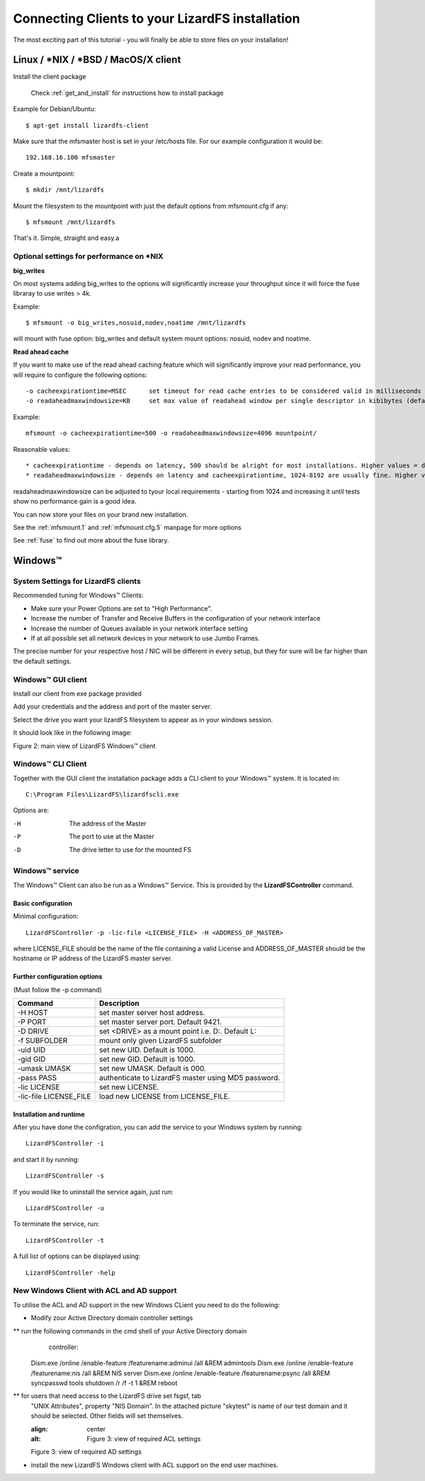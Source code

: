 .. _connectclient:

************************************************
Connecting Clients to your LizardFS installation
************************************************
.. auth-status-proof1/none

The most exciting part of this tutorial - you will finally be able to store
files on your installation!

.. _ixclient:

Linux / \*NIX / \*BSD / MacOS/X client
======================================

Install the client package

   Check :ref:`get_and_install` for instructions how to install package

Example for Debian/Ubuntu::

   $ apt-get install lizardfs-client

Make sure that the mfsmaster host is set in your /etc/hosts file. For our
example configuration it would be::

   192.168.16.100 mfsmaster

Create a mountpoint::

   $ mkdir /mnt/lizardfs

Mount the filesystem to the mountpoint with just the default options from
mfsmount.cfg if any::

   $ mfsmount /mnt/lizardfs

That's it. Simple, straight and easy.a

Optional settings for performance on \*NIX
------------------------------------------

**big_writes**

On most systems adding big_writes to the options will significantly increase
your throughput since it will force the fuse libraray to use writes > 4k.

Example::

  $ mfsmount -o big_writes,nosuid,nodev,noatime /mnt/lizardfs

will mount with fuse option: big_writes and default system mount options:
nosuid, nodev and noatime.

**Read ahead cache**

If you want to make use of the read ahead caching feature which will
significantly improve your read performance, you will require to configure
the following options::

  -o cacheexpirationtime=MSEC      set timeout for read cache entries to be considered valid in milliseconds (0 disables cache) (default: 0)
  -o readaheadmaxwindowsize=KB     set max value of readahead window per single descriptor in kibibytes (default:

Example::

  mfsmount -o cacheexpirationtime=500 -o readaheadmaxwindowsize=4096 mountpoint/

Reasonable values::

* cacheexpirationtime - depends on latency, 500 should be alright for most installations. Higher values = data will be kept in cache longer, but it will also occupy more RAM.
* readaheadmaxwindowsize - depends on latency and cacheexpirationtime, 1024-8192 are usually fine. Higher values = bigger portions of data asked in single request.

readaheadmaxwindowsize can be adjusted to tyour local requirements - starting
from 1024 and increasing it until tests show no performance gain is a good
idea.

You can now store your files on your brand new installation.

See the :ref:`mfsmount.1` and :ref:`mfsmount.cfg.5` manpage for more options

See :ref:`fuse` to find out more about the fuse library.

.. _winclient:

Windows™
========

.. _winsettings:

System Settings for LizardFS clients
------------------------------------

Recommended tuning for Windows™ Clients:

* Make sure your Power Options are set to "High Performance".
* Increase the number of Transfer and Receive Buffers in the configuration
  of your network interface
* Increase the number of Queues available in your network interface setting
* If at all possible set all network devices in your network to use Jumbo
  Frames.

The precise number for your respective host / NIC will be different in every
setup, but they for sure will be far higher than the default settings.

.. _winguiclient:

Windows™ GUI client
-------------------

Install our client from exe package provided

Add your credentials and the address and port of the master server.

Select the drive you want your lizardFS filesystem to appear as in your
windows session.

It should look like in the following image:


.. image:: ../images/lizardwinclient.png
   :align: center
   :alt: Figure 2: main view of LizardFS Windows™ client

Figure 2: main view of LizardFS Windows™ client


.. _wincliclient:

Windows™ CLI Client
-------------------

Together with the GUI client the installation package adds a CLI client to
your Windows™ system. It is located in::

  C:\Program Files\LizardFS\lizardfscli.exe

Options are:

-H
  The address of the Master
-P
  The port to use at the Master
-D
  The drive letter to use for the mounted FS


.. _winservclient:

Windows™ service
----------------

The Windows™ Client can also be run as a Windows™ Service. This is provided by
the **LizardFSController** command.

Basic configuration
^^^^^^^^^^^^^^^^^^^

Minimal configuration::

  LizardFSController -p -lic-file <LICENSE_FILE> -H <ADDRESS_OF_MASTER>

where LICENSE_FILE should be the name of the file containing a valid License
and ADDRESS_OF_MASTER should be the hostname or IP address of the LizardFS
master server.

Further configuration options
^^^^^^^^^^^^^^^^^^^^^^^^^^^^^

(Must follow the -p command)

======================= =======================================================
Command                 Description
======================= =======================================================
-H HOST                 set master server host address.
-P PORT                 set master server port. Default 9421.
-D DRIVE                set <DRIVE> as a mount point i.e. \D:\. Default L:
-f SUBFOLDER            mount only given LizardFS subfolder
-uid UID                set new UID. Default is 1000.
-gid GID                set new GID. Default is 1000.
-umask UMASK            set new UMASK. Default is 000.
-pass PASS              authenticate to LizardFS master using MD5 password.
-lic LICENSE            set new LICENSE.
-lic-file LICENSE_FILE  load new LICENSE from LICENSE_FILE.
======================= =======================================================

Installation and runtime
^^^^^^^^^^^^^^^^^^^^^^^^

After you have done the configration, you can add the service to your Windows
system by running::

  LizardFSController -i

and start it by running::

  LizardFSController -s

If you would like to uninstall the service again, just run::

  LizardFSController -u

To terminate the service, run::

  LizardFSController -t

A full list of options can be displayed using::

  LizardFSController -help

New Windows Client with ACL and AD support
------------------------------------------

To utilise the ACL and AD support in the new Windows CLient you need to do the following:

* Modify zour Active Directory domain controller settings

** run the following commands in the cmd shell of your Active Directory domain
   controller::

  Dism.exe /online /enable-feature /featurename:adminui /all  &REM admintools
  Dism.exe /online /enable-feature /featurename:nis /all    &REM NIS server
  Dism.exe /online /enable-feature /featurename:psync /all  &REM syncpasswd tools
  shutdown /r /f -t 1                                       &REM reboot

** for users that need access to the LizardFS drive set fsgsf, tab
   "UNIX Attributes", property "NIS Domain". In the attached picture "skytest"
   is name of our test domain and it should be selected. Other fields will set
   themselves.

   .. image:: ../images/win-acl-ad.png
   :align: center
   :alt: Figure 3: view of required ACL settings

   Figure 3: view of required AD settings

* install the new LizardFS Windows client with ACL support on the end user
  machines.




